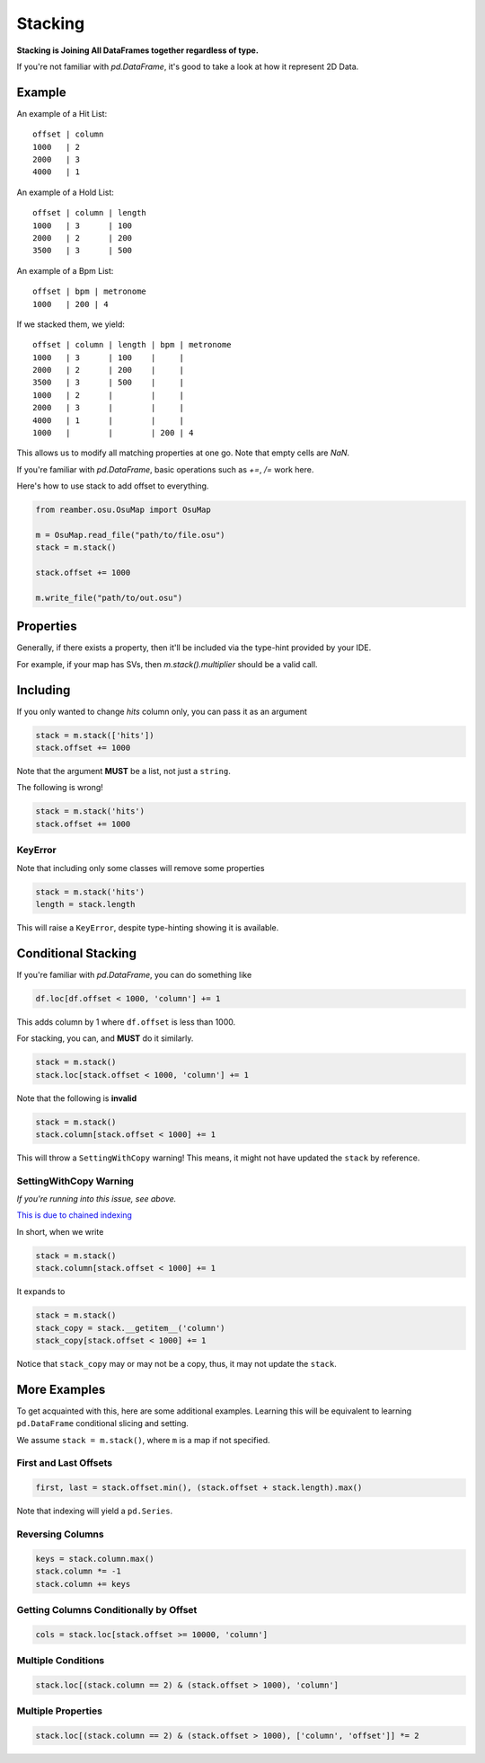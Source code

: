 ########
Stacking
########

**Stacking is Joining All DataFrames together regardless of type.**

If you're not familiar with `pd.DataFrame`, it's good to take a look at how it represent 2D Data.

*******
Example
*******

An example of a Hit List::

   offset | column
   1000   | 2
   2000   | 3
   4000   | 1

An example of a Hold List::

   offset | column | length
   1000   | 3      | 100
   2000   | 2      | 200
   3500   | 3      | 500

An example of a Bpm List::

   offset | bpm | metronome
   1000   | 200 | 4

If we stacked them, we yield::

   offset | column | length | bpm | metronome
   1000   | 3      | 100    |     |
   2000   | 2      | 200    |     |
   3500   | 3      | 500    |     |
   1000   | 2      |        |     |
   2000   | 3      |        |     |
   4000   | 1      |        |     |
   1000   |        |        | 200 | 4

This allows us to modify all matching properties at one go. Note that empty cells are `NaN`.

If you're familiar with `pd.DataFrame`, basic operations such as `+=`, `/=` work here.

Here's how to use stack to add offset to everything.

.. code-block:: python

   from reamber.osu.OsuMap import OsuMap

   m = OsuMap.read_file("path/to/file.osu")
   stack = m.stack()

   stack.offset += 1000

   m.write_file("path/to/out.osu")

**********
Properties
**********

Generally, if there exists a property, then it'll be included via the type-hint provided by your IDE.

For example, if your map has SVs, then `m.stack().multiplier` should be a valid call.

*********
Including
*********

If you only wanted to change `hits` column only, you can pass it as an argument

.. code-block:: python

    stack = m.stack(['hits'])
    stack.offset += 1000

Note that the argument **MUST** be a list, not just a ``string``.

The following is wrong!

.. code-block:: python

    stack = m.stack('hits')
    stack.offset += 1000

========
KeyError
========

Note that including only some classes will remove some properties

.. code-block:: python

    stack = m.stack('hits')
    length = stack.length

This will raise a ``KeyError``, despite type-hinting showing it is available.

********************
Conditional Stacking
********************

If you're familiar with `pd.DataFrame`, you can do something like

.. code-block:: python

    df.loc[df.offset < 1000, 'column'] += 1

This adds column by 1 where ``df.offset`` is less than 1000.

For stacking, you can, and **MUST** do it similarly.

.. code-block:: python

    stack = m.stack()
    stack.loc[stack.offset < 1000, 'column'] += 1

Note that the following is **invalid**

.. code-block:: python

    stack = m.stack()
    stack.column[stack.offset < 1000] += 1

This will throw a ``SettingWithCopy`` warning! This means, it might not have updated the ``stack`` by reference.

=======================
SettingWithCopy Warning
=======================

*If you're running into this issue, see above.*

`This is due to chained indexing <https://pandas.pydata.org/pandas-docs/stable/user_guide/indexing.html#returning-a-view-versus-a-copy>`_

In short, when we write

.. code-block:: python

    stack = m.stack()
    stack.column[stack.offset < 1000] += 1

It expands to

.. code-block:: python

    stack = m.stack()
    stack_copy = stack.__getitem__('column')
    stack_copy[stack.offset < 1000] += 1

Notice that ``stack_copy`` may or may not be a copy, thus, it may not update the ``stack``.

*************
More Examples
*************

To get acquainted with this, here are some additional examples. Learning this will be equivalent to learning
``pd.DataFrame`` conditional slicing and setting.

We assume ``stack = m.stack()``, where ``m`` is a map if not specified.

======================
First and Last Offsets
======================

.. code-block:: python

    first, last = stack.offset.min(), (stack.offset + stack.length).max()

Note that indexing will yield a ``pd.Series``.

=================
Reversing Columns
=================

.. code-block:: python

    keys = stack.column.max()
    stack.column *= -1
    stack.column += keys

=======================================
Getting Columns Conditionally by Offset
=======================================

.. code-block:: python

    cols = stack.loc[stack.offset >= 10000, 'column']

===================
Multiple Conditions
===================

.. code-block:: python

    stack.loc[(stack.column == 2) & (stack.offset > 1000), 'column']

===================
Multiple Properties
===================

.. code-block:: python

    stack.loc[(stack.column == 2) & (stack.offset > 1000), ['column', 'offset']] *= 2